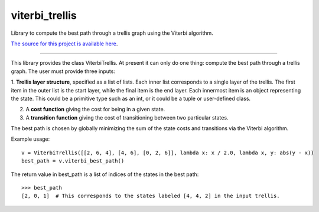 viterbi_trellis
=======================

Library to compute the best path through a trellis graph using the Viterbi algorithm.

`The source for this project is available here
<https://github.com/eraoul/viterbi_trellis>`_.

----

This library provides the class ViterbiTrellis. At present it can only do one thing:
compute the best path through a trellis graph. The user must provide three inputs:

1. **Trellis layer structure**, specified as a list of lists. Each inner list corresponds to a
single layer of the trellis. The first item in the outer list is the start layer, while the
final item is the end layer. Each innermost item is an object representing the state. This
could be a primitive type such as an int, or it could be a tuple or user-defined class.

2. A **cost function** giving the cost for being in a given state.

3. A **transition function** giving the cost of transitioning between two particular states.

The best path is chosen by globally minimizing the sum of the state costs and transitions via
the Viterbi algorithm.

Example usage::

    v = ViterbiTrellis([[2, 6, 4], [4, 6], [0, 2, 6]], lambda x: x / 2.0, lambda x, y: abs(y - x))
    best_path = v.viterbi_best_path()

The return value in best_path is a list of indices of the states in the best path::

    >>> best_path
    [2, 0, 1]  # This corresponds to the states labeled [4, 4, 2] in the input trellis.

